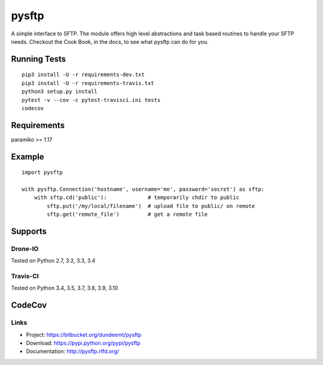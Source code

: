 pysftp
======

A simple interface to SFTP.  The module offers high level abstractions and
task based routines to handle your SFTP needs.  Checkout the Cook Book, in the
docs, to see what pysftp can do for you.

Running Tests
-------------

::

 pip3 install -U -r requirements-dev.txt
 pip3 install -U -r requirements-travis.txt
 python3 setup.py install
 pytest -v --cov -c pytest-travisci.ini tests
 codecov

Requirements
------------

paramiko >= 1.17

Example
-------

::

    import pysftp

    with pysftp.Connection('hostname', username='me', password='secret') as sftp:
        with sftp.cd('public'):             # temporarily chdir to public
            sftp.put('/my/local/filename')  # upload file to public/ on remote
            sftp.get('remote_file')         # get a remote file


Supports
--------

Drone-IO
________
Tested on Python 2.7, 3.2, 3.3, 3.4

.. image:: https://drone.io/bitbucket.org/dundeemt/pysftp/status.png
    :target: https://drone.io/bitbucket.org/dundeemt/pysftp/latest
    :alt: Build Status

Travis-CI
_________

Tested on Python 3.4, 3.5, 3.7, 3.8, 3.9, 3.10

.. image:: https://travis-ci.org/josev814/denyhosts.svg?branch=master
    :target: https://travis-ci.org/josev814/denyhosts.svg?branch=master
    :alt: Build Status

CodeCov
-------
.. image:: https://codecov.io/gh/josev814/pysftp/branch/master/graph/badge.svg
  :target: https://codecov.io/gh/josev814/pysftp


Links
_____
* Project:  https://bitbucket.org/dundeemt/pysftp
* Download: https://pypi.python.org/pypi/pysftp
* Documentation: http://pysftp.rtfd.org/

